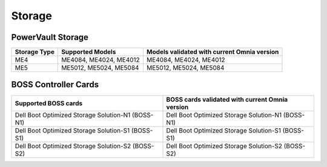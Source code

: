 Storage
========

PowerVault Storage
------------------

+--------------+------------------------+---------------------------------------------+
| Storage Type | Supported Models       | Models validated with current Omnia version |
+==============+========================+==============+==============================+
| ME4          | ME4084, ME4024, ME4012 | ME4084, ME4024, ME4012                      |
+--------------+------------------------+---------------------------------------------+
| ME5          | ME5012, ME5024, ME5084 | ME5012, ME5024, ME5084                      |
+--------------+------------------------+---------------------------------------------+

BOSS Controller Cards
----------------------

+-----------------------------------------------------+-----------------------------------------------------+
| Supported BOSS cards                                | BOSS cards validated with current Omnia version     |
+=====================================================+=====================================================+
| Dell Boot Optimized Storage Solution-N1 (BOSS-N1)   | Dell Boot Optimized Storage Solution-N1 (BOSS-N1)   |
+-----------------------------------------------------+-----------------------------------------------------+
| Dell Boot Optimized Storage Solution-S1 (BOSS-S1)   | Dell Boot Optimized Storage Solution-S1 (BOSS-S1)   |
+-----------------------------------------------------+-----------------------------------------------------+
| Dell Boot Optimized Storage Solution-S2 (BOSS-S2)   | Dell Boot Optimized Storage Solution-S2 (BOSS-S2)   |
+-----------------------------------------------------+-----------------------------------------------------+
